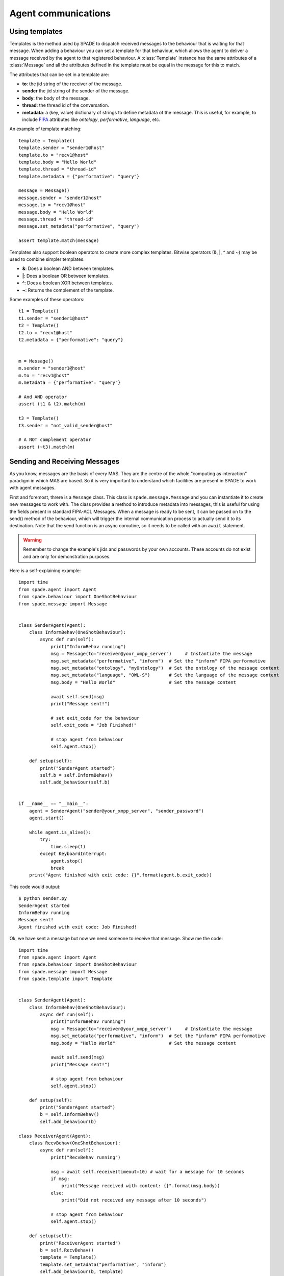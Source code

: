 ====================
Agent communications
====================

Using templates
---------------

Templates is the method used by SPADE to dispatch received messages to the behaviour that is waiting for that message.
When adding a behaviour you can set a template for that behaviour, which allows the agent to deliver a message received
by the agent to that registered behaviour. A :class:`Template` instance has the same attributes of a :class:`Message` and all the
attributes defined in the template must be equal in the message for this to match.

The attributes that can be set in a template are:

* **to**: the jid string of the receiver of the message.
* **sender** the jid string of the sender of the message.
* **body**: the body of the message.
* **thread**: the thread id of the conversation.
* **metadata**: a (key, value) dictionary of strings to define metadata of the message. This is useful, for example, to include `FIPA <http://www.fipa.org>`_ attributes like *ontology*, *performative*, *language*, etc.

An example of template matching::

    template = Template()
    template.sender = "sender1@host"
    template.to = "recv1@host"
    template.body = "Hello World"
    template.thread = "thread-id"
    template.metadata = {"performative": "query"}

    message = Message()
    message.sender = "sender1@host"
    message.to = "recv1@host"
    message.body = "Hello World"
    message.thread = "thread-id"
    message.set_metadata("performative", "query")

    assert template.match(message)

Templates also support boolean operators to create more complex templates. Bitwise operators (&, |, ^ and ~) may be used
to combine simpler templates.

* **&**: Does a boolean AND between templates.
* **|**: Does a boolean OR between templates.
* **^**: Does a boolean XOR between templates.
* **~**: Returns the complement of the template.

Some examples of these operators::

    t1 = Template()
    t1.sender = "sender1@host"
    t2 = Template()
    t2.to = "recv1@host"
    t2.metadata = {"performative": "query"}


    m = Message()
    m.sender = "sender1@host"
    m.to = "recv1@host"
    m.metadata = {"performative": "query"}

    # And AND operator
    assert (t1 & t2).match(m)

    t3 = Template()
    t3.sender = "not_valid_sender@host"

    # A NOT complement operator
    assert (~t3).match(m)


Sending and Receiving Messages
------------------------------

As you know, messages are the basis of every MAS. They are the centre of the whole "computing as interaction" paradigm
in which MAS are based. So it is very important to understand which facilities are present in SPADE to work with
agent messages.

First and foremost, threre is a ``Message`` class. This class is ``spade.message.Message`` and you can instantiate it to
create new messages to work with. The class provides a method to introduce metadata into messages, this is useful for
using the fields present in standard FIPA-ACL Messages. When a message is ready to be sent, it can be passed on to the
send() method of the behaviour, which will trigger the internal communication process to actually send it to its
destination. Note that the send function is an async coroutine, so it needs to be called with an ``await`` statement.

.. warning:: Remember to change the example's jids and passwords by your own accounts. These accounts do not exist
    and are only for demonstration purposes.

Here is a self-explaining example::

    import time
    from spade.agent import Agent
    from spade.behaviour import OneShotBehaviour
    from spade.message import Message


    class SenderAgent(Agent):
        class InformBehav(OneShotBehaviour):
            async def run(self):
                print("InformBehav running")
                msg = Message(to="receiver@your_xmpp_server")     # Instantiate the message
                msg.set_metadata("performative", "inform")  # Set the "inform" FIPA performative
                msg.set_metadata("ontology", "myOntology")  # Set the ontology of the message content
                msg.set_metadata("language", "OWL-S")       # Set the language of the message content
                msg.body = "Hello World"                    # Set the message content

                await self.send(msg)
                print("Message sent!")

                # set exit_code for the behaviour
                self.exit_code = "Job Finished!"

                # stop agent from behaviour
                self.agent.stop()

        def setup(self):
            print("SenderAgent started")
            self.b = self.InformBehav()
            self.add_behaviour(self.b)


    if __name__ == "__main__":
        agent = SenderAgent("sender@your_xmpp_server", "sender_password")
        agent.start()

        while agent.is_alive():
            try:
                time.sleep(1)
            except KeyboardInterrupt:
                agent.stop()
                break
        print("Agent finished with exit code: {}".format(agent.b.exit_code))



This code would output::

    $ python sender.py
    SenderAgent started
    InformBehav running
    Message sent!
    Agent finished with exit code: Job Finished!



Ok, we have sent a message but now we need someone to receive that message. Show me the code::

    import time
    from spade.agent import Agent
    from spade.behaviour import OneShotBehaviour
    from spade.message import Message
    from spade.template import Template


    class SenderAgent(Agent):
        class InformBehav(OneShotBehaviour):
            async def run(self):
                print("InformBehav running")
                msg = Message(to="receiver@your_xmpp_server")     # Instantiate the message
                msg.set_metadata("performative", "inform")  # Set the "inform" FIPA performative
                msg.body = "Hello World"                    # Set the message content

                await self.send(msg)
                print("Message sent!")

                # stop agent from behaviour
                self.agent.stop()

        def setup(self):
            print("SenderAgent started")
            b = self.InformBehav()
            self.add_behaviour(b)

    class ReceiverAgent(Agent):
        class RecvBehav(OneShotBehaviour):
            async def run(self):
                print("RecvBehav running")

                msg = await self.receive(timeout=10) # wait for a message for 10 seconds
                if msg:
                    print("Message received with content: {}".format(msg.body))
                else:
                    print("Did not received any message after 10 seconds")

                # stop agent from behaviour
                self.agent.stop()

        def setup(self):
            print("ReceiverAgent started")
            b = self.RecvBehav()
            template = Template()
            template.set_metadata("performative", "inform")
            self.add_behaviour(b, template)



    if __name__ == "__main__":
        receiveragent = ReceiverAgent("receiver@your_xmpp_server", "receiver_password")
        receiveragent.start()
        time.sleep(2) # wait for receiver agent to be prepared. In next sections we'll use presence notification.
        senderagent = SenderAgent("sender@your_xmpp_server", "sender_password")
        senderagent.start()

        while receiveragent.is_alive():
            try:
                time.sleep(1)
            except KeyboardInterrupt:
                senderagent.stop()
                receiveragent.stop()
                break
        print("Agents finished")


.. note:: It's important to remember that the send and receive functions are **coroutines**, so they **always**
    must be called with the ``await`` statement.

In this example you can see how the ``RecvBehav`` behaviour receives the message because the template includes a
*performative* with the value **inform** in the metadata and the sent message does also include that metadata, so the
message and the template match.

You can also note that we are using an *ugly* ``time.sleep`` to introduce an explicit wait to avoid sending the message
before the receiver agent is up and ready since in another case the message would never be received (remember that spade
is a **real-time** messaging platform. In future sections we'll show you how to use *presence notification* to wait for
an agent to be *available*.

The code below would output::

    $ python send_and_recv.py
    ReceiverAgent started
    RecvBehav running
    SenderAgent started
    InformBehav running
    Message sent!
    Message received with content: Hello World
    Agents finished

